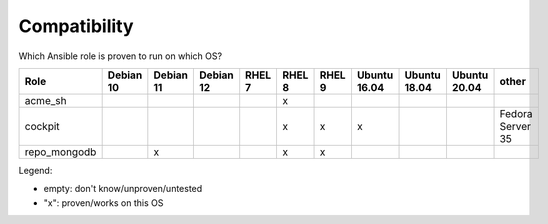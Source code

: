 Compatibility
=============

Which Ansible role is proven to run on which OS?

.. csv-table::
    :header-rows: 1

    Role,                                   Debian 10,  Debian 11,  Debian 12,  RHEL 7, RHEL 8, RHEL 9, Ubuntu 16.04,   Ubuntu 18.04,   Ubuntu 20.04,   other
    acme_sh,                                ,           ,           ,           ,       x,      ,       ,               ,               ,               
    cockpit,                                ,           ,           ,           ,       x,      x,      x,              ,               ,               Fedora Server 35
    repo_mongodb,                           ,           x,          ,           ,       x,      x,      ,               ,               ,               

Legend:

* empty: don't know/unproven/untested
* "x": proven/works on this OS
